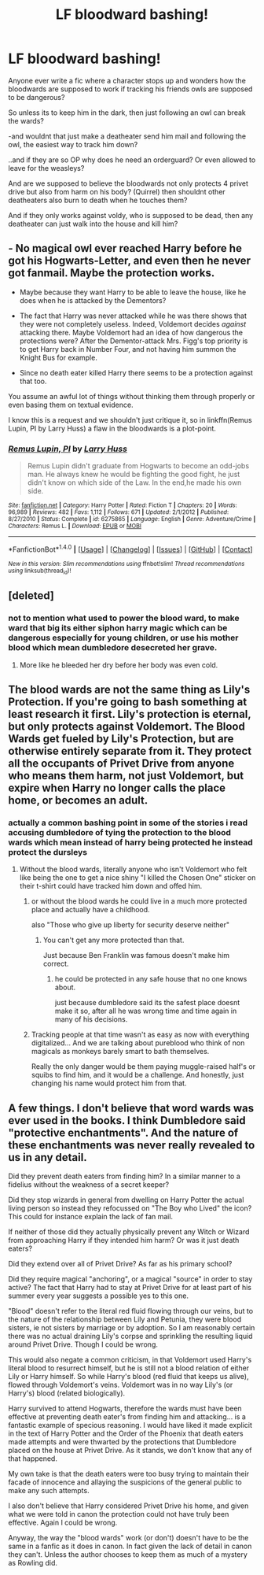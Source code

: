 #+TITLE: LF bloodward bashing!

* LF bloodward bashing!
:PROPERTIES:
:Author: luminphoenix
:Score: 1
:DateUnix: 1500251642.0
:DateShort: 2017-Jul-17
:FlairText: Request
:END:
Anyone ever write a fic where a character stops up and wonders how the bloodwards are supposed to work if tracking his friends owls are supposed to be dangerous?

So unless its to keep him in the dark, then just following an owl can break the wards?

-and wouldnt that just make a deatheater send him mail and following the owl, the easiest way to track him down?

..and if they are so OP why does he need an orderguard? Or even allowed to leave for the weasleys?

And are we supposed to believe the bloodwards not only protects 4 privet drive but also from harm on his body? (Quirrel) then shouldnt other deatheaters also burn to death when he touches them?

And if they only works against voldy, who is supposed to be dead, then any deatheater can just walk into the house and kill him?


** - No magical owl ever reached Harry before he got his Hogwarts-Letter, and even then he never got fanmail. Maybe the protection works.

- Maybe because they want Harry to be able to leave the house, like he does when he is attacked by the Dementors?

- The fact that Harry was never attacked while he was there shows that they were not completely useless. Indeed, Voldemort decides /against/ attacking there. Maybe Voldemort had an idea of how dangerous the protections were? After the Dementor-attack Mrs. Figg's top priority is to get Harry back in Number Four, and not having him summon the Knight Bus for example.

- Since no death eater killed Harry there seems to be a protection against that too.

You assume an awful lot of things without thinking them through properly or even basing them on textual evidence.

I know this is a request and we shouldn't just critique it, so in linkffn(Remus Lupin, PI by Larry Huss) a flaw in the bloodwards is a plot-point.
:PROPERTIES:
:Author: fflai
:Score: 3
:DateUnix: 1500256678.0
:DateShort: 2017-Jul-17
:END:

*** [[http://www.fanfiction.net/s/6275865/1/][*/Remus Lupin, PI/*]] by [[https://www.fanfiction.net/u/2062884/Larry-Huss][/Larry Huss/]]

#+begin_quote
  Remus Lupin didn't graduate from Hogwarts to become an odd-jobs man. He always knew he would be fighting the good fight, he just didn't know on which side of the Law. In the end,he made his own side.
#+end_quote

^{/Site/: [[http://www.fanfiction.net/][fanfiction.net]] *|* /Category/: Harry Potter *|* /Rated/: Fiction T *|* /Chapters/: 20 *|* /Words/: 96,989 *|* /Reviews/: 482 *|* /Favs/: 1,112 *|* /Follows/: 671 *|* /Updated/: 2/1/2012 *|* /Published/: 8/27/2010 *|* /Status/: Complete *|* /id/: 6275865 *|* /Language/: English *|* /Genre/: Adventure/Crime *|* /Characters/: Remus L. *|* /Download/: [[http://www.ff2ebook.com/old/ffn-bot/index.php?id=6275865&source=ff&filetype=epub][EPUB]] or [[http://www.ff2ebook.com/old/ffn-bot/index.php?id=6275865&source=ff&filetype=mobi][MOBI]]}

--------------

*FanfictionBot*^{1.4.0} *|* [[[https://github.com/tusing/reddit-ffn-bot/wiki/Usage][Usage]]] | [[[https://github.com/tusing/reddit-ffn-bot/wiki/Changelog][Changelog]]] | [[[https://github.com/tusing/reddit-ffn-bot/issues/][Issues]]] | [[[https://github.com/tusing/reddit-ffn-bot/][GitHub]]] | [[[https://www.reddit.com/message/compose?to=tusing][Contact]]]

^{/New in this version: Slim recommendations using/ ffnbot!slim! /Thread recommendations using/ linksub(thread_id)!}
:PROPERTIES:
:Author: FanfictionBot
:Score: 1
:DateUnix: 1500256804.0
:DateShort: 2017-Jul-17
:END:


** [deleted]
:PROPERTIES:
:Score: 1
:DateUnix: 1500257057.0
:DateShort: 2017-Jul-17
:END:

*** not to mention what used to power the blood ward, to make ward that big its either siphon harry magic which can be dangerous especially for young children, or use his mother blood which mean dumbledore desecreted her grave.
:PROPERTIES:
:Author: Archimand
:Score: 1
:DateUnix: 1500294080.0
:DateShort: 2017-Jul-17
:END:

**** More like he bleeded her dry before her body was even cold.
:PROPERTIES:
:Author: Edocsiru
:Score: 1
:DateUnix: 1500343497.0
:DateShort: 2017-Jul-18
:END:


** The blood wards are not the same thing as Lily's Protection. If you're going to bash something at least research it first. Lily's protection is eternal, but only protects against Voldemort. The Blood Wards get fueled by Lily's Protection, but are otherwise entirely separate from it. They protect all the occupants of Privet Drive from anyone who means them harm, not just Voldemort, but expire when Harry no longer calls the place home, or becomes an adult.
:PROPERTIES:
:Author: Slightly_Too_Heavy
:Score: 1
:DateUnix: 1500275962.0
:DateShort: 2017-Jul-17
:END:

*** actually a common bashing point in some of the stories i read accusing dumbledore of tying the protection to the blood wards which mean instead of harry being protected he instead protect the dursleys
:PROPERTIES:
:Author: Archimand
:Score: 2
:DateUnix: 1500294537.0
:DateShort: 2017-Jul-17
:END:

**** Without the blood wards, literally anyone who isn't Voldemort who felt like being the one to get a nice shiny "I killed the Chosen One" sticker on their t-shirt could have tracked him down and offed him.
:PROPERTIES:
:Author: Slightly_Too_Heavy
:Score: 1
:DateUnix: 1500294726.0
:DateShort: 2017-Jul-17
:END:

***** or without the blood wards he could live in a much more protected place and actually have a childhood.

also "Those who give up liberty for security deserve neither"
:PROPERTIES:
:Author: Archimand
:Score: 3
:DateUnix: 1500295662.0
:DateShort: 2017-Jul-17
:END:

****** You can't get any more protected than that.

Just because Ben Franklin was famous doesn't make him correct.
:PROPERTIES:
:Author: Slightly_Too_Heavy
:Score: 1
:DateUnix: 1500297295.0
:DateShort: 2017-Jul-17
:END:

******* he could be protected in any safe house that no one knows about.

just because dumbledore said its the safest place doesnt make it so, after all he was wrong time and time again in many of his decisions.
:PROPERTIES:
:Author: Archimand
:Score: 3
:DateUnix: 1500298396.0
:DateShort: 2017-Jul-17
:END:


***** Tracking people at that time wasn't as easy as now with everything digitalized... And we are talking about pureblood who think of non magicals as monkeys barely smart to bath themselves.

Really the only danger would be them paying muggle-raised half's or squibs to find him, and it would be a challenge. And honestly, just changing his name would protect him from that.
:PROPERTIES:
:Author: Edocsiru
:Score: 1
:DateUnix: 1500343947.0
:DateShort: 2017-Jul-18
:END:


** A few things. I don't believe that word wards was ever used in the books. I think Dumbledore said "protective enchantments". And the nature of these enchantments was never really revealed to us in any detail.

Did they prevent death eaters from finding him? In a similar manner to a fidelius without the weakness of a secret keeper?

Did they stop wizards in general from dwelling on Harry Potter the actual living person so instead they refocussed on "The Boy who Lived" the icon? This could for instance explain the lack of fan mail.

If neither of those did they actually physically prevent any Witch or Wizard from approaching Harry if they intended him harm? Or was it just death eaters?

Did they extend over all of Privet Drive? As far as his primary school?

Did they require magical "anchoring", or a magical "source" in order to stay active? The fact that Harry had to stay at Privet Drive for at least part of his summer every year suggests a possible yes to this one.

"Blood" doesn't refer to the literal red fluid flowing through our veins, but to the nature of the relationship between Lily and Petunia, they were blood sisters, ie not sisters by marriage or by adoption. So I am reasonably certain there was no actual draining Lily's corpse and sprinkling the resulting liquid around Privet Drive. Though I could be wrong.

This would also negate a common criticism, in that Voldemort used Harry's literal blood to resurrect himself, but he is still not a blood relation of either Lily or Harry himself. So while Harry's blood (red fluid that keeps us alive), flowed through Voldemort's veins. Voldemort was in no way Lily's (or Harry's) blood (related biologically).

Harry survived to attend Hogwarts, therefore the wards must have been effective at preventing death eater's from finding him and attacking... is a fantastic example of specious reasoning. I would have liked it made explicit in the text of Harry Potter and the Order of the Phoenix that death eaters made attempts and were thwarted by the protections that Dumbledore placed on the house at Privet Drive. As it stands, we don't know that any of that happened.

My own take is that the death eaters were too busy trying to maintain their facade of innocence and allaying the suspicions of the general public to make any such attempts.

I also don't believe that Harry considered Privet Drive his home, and given what we were told in canon the protection could not have truly been effective. Again I could be wrong.

Anyway, the way the "blood wards" work (or don't) doesn't have to be the same in a fanfic as it does in canon. In fact given the lack of detail in canon they can't. Unless the author chooses to keep them as much of a mystery as Rowling did.
:PROPERTIES:
:Author: KarelJanovic
:Score: 1
:DateUnix: 1500388173.0
:DateShort: 2017-Jul-18
:END:
